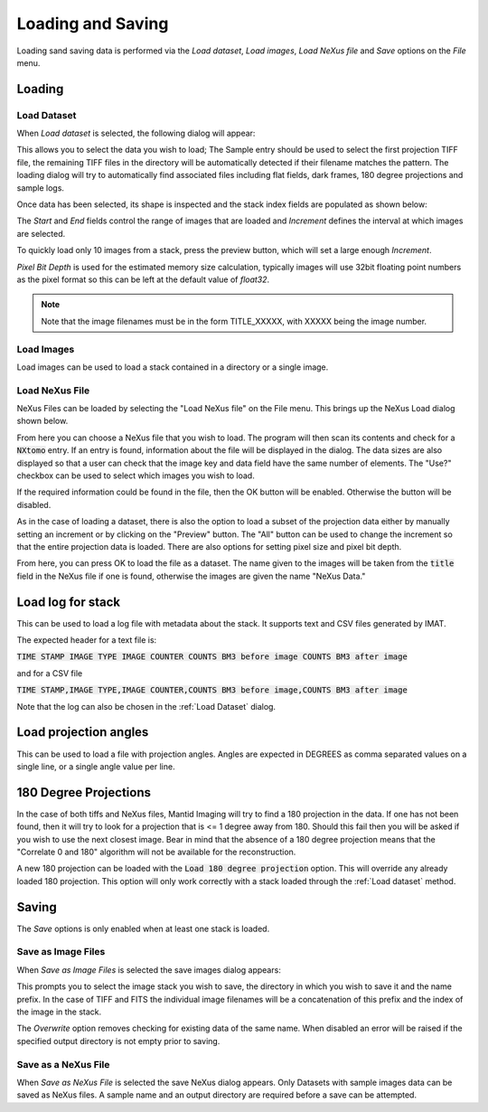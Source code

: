 Loading and Saving
==================

Loading sand saving data is performed via the *Load dataset*, *Load images*, *Load NeXus file* and *Save* options on the
*File* menu.

Loading
-------

Load Dataset
************

When *Load dataset* is selected, the following dialog will appear:

.. image:: ../../_static/loading_screen.png
    :alt: Initial Load dialog

This allows you to select the data you wish to load; The Sample entry should be used to select the first projection TIFF file, the remaining TIFF files in the directory will be automatically detected if their filename matches the pattern. The loading dialog will try to automatically find associated files including flat fields, dark frames, 180 degree projections and sample logs.

Once data has been selected, its shape is inspected and the stack index fields
are populated as shown below:

.. image:: ../../_static/loading_screen_filled.png
    :alt: Load dialog after selecting data

The *Start* and *End* fields control the range of images that are loaded and
*Increment* defines the interval at which images are selected.

To quickly load only 10 images from a stack, press the preview button, which will set a large enough *Increment*.

*Pixel Bit Depth* is used for the estimated memory size calculation, typically
images will use 32bit floating point numbers as the pixel format so this can be
left at the default value of *float32*.

.. note::
    Note that the image filenames must be in the form TITLE_XXXXX, with XXXXX being the image number.

Load Images
***********

Load images can be used to load a stack contained in a directory or a single image.

Load NeXus File
***************

NeXus Files can be loaded by selecting the "Load NeXus file" on the File menu. This brings up the NeXus Load dialog
shown below.

.. image:: ../../_static/nexus_loading_window.png
    :alt: NeXus Load Dialog

From here you can choose a NeXus file that you wish to load. The program will then scan its contents and check for a
:code:`NXtomo` entry. If an entry is found, information about the file will be displayed in the dialog. The data sizes
are also displayed so that a user can check that the image key and data field have the same number of elements. The
"Use?" checkbox can be used to select which images you wish to load.

If the required information could be found in the file, then the OK button will be enabled. Otherwise the button will be
disabled.

As in the case of loading a dataset, there is also the option to load a subset of the projection data either by manually
setting an increment or by clicking on the "Preview" button. The "All" button can be used to change the increment so
that the entire projection data is loaded. There are also options for setting pixel size and pixel bit depth.

From here, you can press OK to load the file as a dataset. The name given to the images will be taken from the
:code:`title` field in the NeXus file if one is found, otherwise the images are given the name "NeXus Data."

Load log for stack
------------------

This can be used to load a log file with metadata about the stack. It supports text and CSV files generated by IMAT.

The expected header for a text file is:

:code:`TIME STAMP  IMAGE TYPE   IMAGE COUNTER   COUNTS BM3 before image   COUNTS BM3 after image`

and for a CSV file

:code:`TIME STAMP,IMAGE TYPE,IMAGE COUNTER,COUNTS BM3 before image,COUNTS BM3 after image`

Note that the log can also be chosen in the :ref:`Load Dataset` dialog.

Load projection angles
----------------------

This can be used to load a file with projection angles. Angles are expected in DEGREES as comma separated values on a single line, or a single angle value per line.

180 Degree Projections
----------------------

In the case of both tiffs and NeXus files, Mantid Imaging will try to find a 180 projection in the data. If one has not
been found, then it will try to look for a projection that is <= 1 degree away from 180. Should this fail then you will
be asked if you wish to use the next closest image. Bear in mind that the absence of a 180 degree projection means that
the "Correlate 0 and 180" algorithm will not be available for the reconstruction.

A new 180 projection can be loaded with the :code:`Load 180 degree projection` option. This will override any already loaded 180 projection. This option will only work correctly with a stack loaded through the :ref:`Load dataset` method.

Saving
------

The *Save* options is only enabled when at least one stack is loaded.

Save as Image Files
*******************

When *Save as Image Files* is selected the save images dialog appears:

.. image:: ../../_static/gui_save_dialog.png
    :alt: Save dialog

This prompts you to select the image stack you wish to save, the directory in
which you wish to save it and the name prefix. In the case of TIFF and FITS the
individual image filenames will be a concatenation of this prefix and the index
of the image in the stack.

The *Overwrite* option removes checking for existing data of the same name. When
disabled an error will be raised if the specified output directory is not empty
prior to saving.

Save as a NeXus File
********************

When *Save as NeXus File* is selected the save NeXus dialog appears. Only Datasets
with sample images data can be saved as NeXus files. A sample name and an output
directory are required before a save can be attempted.

